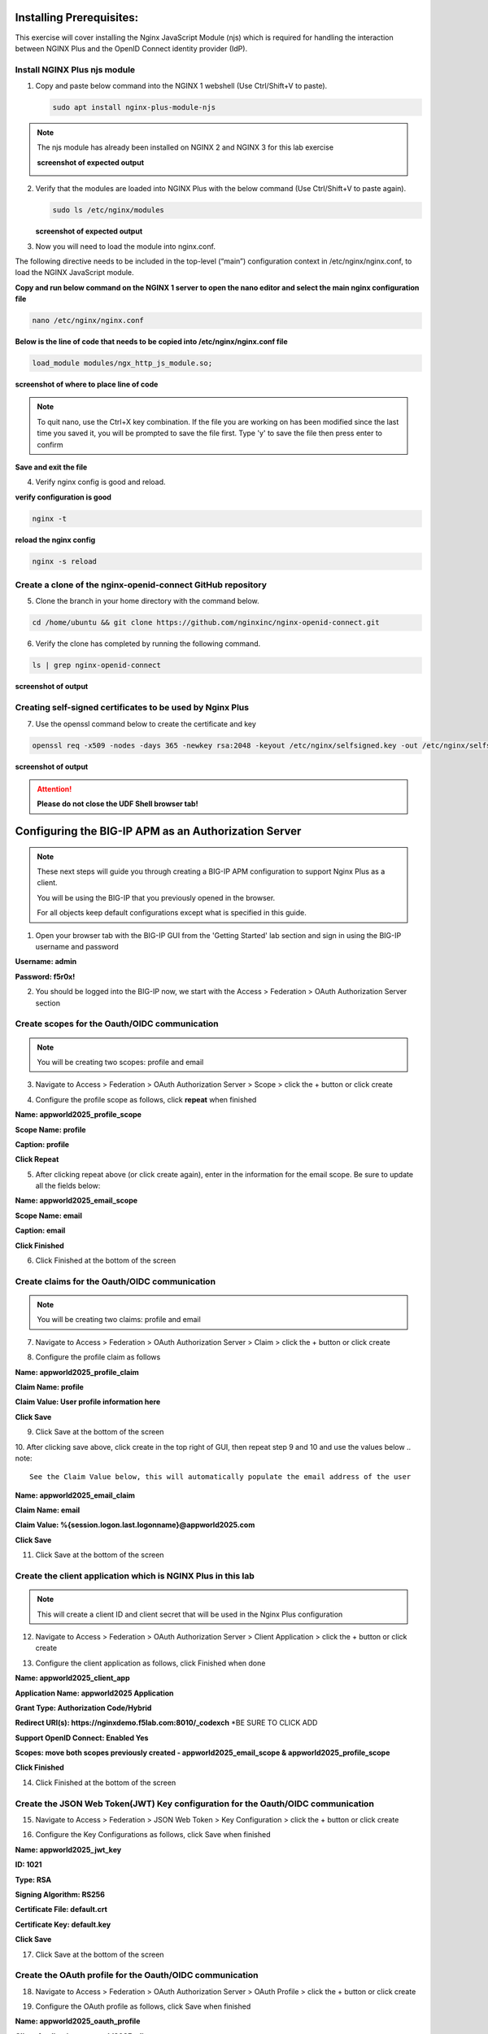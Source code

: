 Installing Prerequisites:
=========================

This exercise will cover installing the Nginx JavaScript Module (njs) which is required for handling the interaction between NGINX Plus and the OpenID Connect identity provider (IdP). 

Install NGINX Plus njs module
~~~~~~~~~~~~~~~~~~~~~~~~~~~~~

1. Copy and paste below command into the NGINX 1 webshell (Use Ctrl/Shift+V to paste).

   .. code:: shell

      sudo apt install nginx-plus-module-njs

.. note:: 
   The njs module has already been installed on NGINX 2 and NGINX 3 for this lab exercise

   **screenshot of expected output**

   .. image:: ../images/ualab03.png
      :align: left

2. Verify that the modules are loaded into NGINX Plus with the below command (Use Ctrl/Shift+V to paste again).  

   .. code:: shell
       
      sudo ls /etc/nginx/modules

   **screenshot of expected output**

   .. image:: ../images/ualab04.png
     :align: left
     :width: 800

3. Now you will need to load the module into nginx.conf. 

The following directive needs to be included in the top-level (“main”) configuration context in /etc/nginx/nginx.conf, to load the NGINX JavaScript module.


**Copy and run below command on the NGINX 1 server to open the nano editor and select the main nginx configuration file**


.. code:: shell
    
   nano /etc/nginx/nginx.conf


**Below is the line of code that needs to be copied into /etc/nginx/nginx.conf file**

.. code:: shell
      
   load_module modules/ngx_http_js_module.so;

**screenshot of where to place line of code**

.. image:: ../images/ualab05.png

.. note:: 
   To quit nano, use the Ctrl+X key combination. If the file you are working on has been modified since the last time you saved it, you will be prompted to save the file first. Type 'y' to save the file then press enter to confirm

**Save and exit the file**

4. Verify nginx config is good and reload.
     
**verify configuration is good**
     
.. code:: shell

   nginx -t

**reload the nginx config**

.. code:: shell
      
   nginx -s reload

Create a clone of the nginx-openid-connect GitHub repository
~~~~~~~~~~~~~~~~~~~~~~~~~~~~~~~~~~~~~~~~~~~~~~~~~~~~~~~~~~~~

5. Clone the branch in your home directory with the command below.

.. code:: shell
        
   cd /home/ubuntu && git clone https://github.com/nginxinc/nginx-openid-connect.git

6. Verify the clone has completed by running the following command.  

.. code:: shell

   ls | grep nginx-openid-connect
		
**screenshot of output**
	
.. image:: ../images/OPENID_Connect_verify.jpg
   :width: 400 

Creating self-signed certificates to be used by Nginx Plus
~~~~~~~~~~~~~~~~~~~~~~~~~~~~~~~~~~~~~~~~~~~~~~~~~~~~~~~~~~

7. Use the openssl command below to create the certificate and key

.. code:: shell 

	openssl req -x509 -nodes -days 365 -newkey rsa:2048 -keyout /etc/nginx/selfsigned.key -out /etc/nginx/selfsigned.crt -subj "/C=US/ST=WA/L=Seattle/O=F5/OU=Appworld2025/CN=nginxdemo.f5lab.com"

**screenshot of output**

.. image:: ../images/createSelfSigCertKey.jpg
   :width: 800


.. attention::
   
   **Please do not close the UDF Shell browser tab!**	

Configuring the BIG-IP APM as an Authorization Server
=====================================================
.. note::
   These next steps will guide you through creating a BIG-IP APM configuration to support Nginx Plus as a client.

   You will be using the BIG-IP that you previously opened in the browser.

   For all objects keep default configurations except what is specified in this guide. 
   

1. Open your browser tab with the BIG-IP GUI from the 'Getting Started' lab section and sign in using the BIG-IP username and password

**Username: admin**

**Password: f5r0x!**


.. image:: ../images/mod1_apm_login.jpg

2. You should be logged into the BIG-IP now, we start with the Access > Federation > OAuth Authorization Server section

.. image:: ../images/mod1_apm_navigation.jpg
   
Create scopes for the Oauth/OIDC communication
~~~~~~~~~~~~~~~~~~~~~~~~~~~~~~~~~~~~~~~~~~~~~~
.. note::
   You will be creating two scopes: profile and email


3. Navigate to Access > Federation > OAuth Authorization Server > Scope > click the + button or click create

.. image:: ../images/mod1_apm_scope_create.jpg

4. Configure the profile scope as follows, click **repeat** when finished

**Name: appworld2025_profile_scope**

**Scope Name: profile**

**Caption: profile**

**Click Repeat**


.. image:: ../images/mod1_apm_scope_edit.jpg

5. After clicking repeat above (or click create again), enter in the information for the email scope. Be sure to update all the fields below:

**Name: appworld2025_email_scope**

**Scope Name: email**

**Caption: email**

**Click Finished**


6. Click Finished at the bottom of the screen

Create claims for the Oauth/OIDC communication
~~~~~~~~~~~~~~~~~~~~~~~~~~~~~~~~~~~~~~~~~~~~~~
.. note::
   You will be creating two claims: profile and email

7. Navigate to Access > Federation > OAuth Authorization Server > Claim > click the + button or click create

.. image:: ../images/mod1_apm_claim_create.jpg

8. Configure the profile claim as follows

**Name: appworld2025_profile_claim**

**Claim Name: profile**

**Claim Value: User profile information here**

**Click Save**


9. Click Save at the bottom of the screen

.. image:: ../images/mod1_apm_claim_edit.jpg

10. After clicking save above, click create in the top right of GUI, then repeat step 9 and 10 and use the values below
.. note::
   See the Claim Value below, this will automatically populate the email address of the user

**Name: appworld2025_email_claim**

**Claim Name: email**

**Claim Value: %{session.logon.last.logonname}@appworld2025.com**

**Click Save**


11. Click Save at the bottom of the screen

Create the client application which is NGINX Plus in this lab
~~~~~~~~~~~~~~~~~~~~~~~~~~~~~~~~~~~~~~~~~~~~~~~~~~~~~~~~~~~~~
.. note::
   This will create a client ID and client secret that will be used in the Nginx Plus configuration 


12. Navigate to Access > Federation > OAuth Authorization Server > Client Application > click the + button or click create

.. image:: ../images/mod1_apm_clientApp_create.jpg

13. Configure the client application as follows, click Finished when done

**Name: appworld2025_client_app**

**Application Name: appworld2025 Application**

**Grant Type: Authorization Code/Hybrid**

**Redirect URI(s): https://nginxdemo.f5lab.com:8010/_codexch** *BE SURE TO CLICK ADD

**Support OpenID Connect: Enabled Yes**

**Scopes: move both scopes previously created - appworld2025_email_scope & appworld2025_profile_scope**

**Click Finished**


.. image:: ../images/mod1_apm_clientApp_edit.jpg

14. Click Finished at the bottom of the screen

Create the JSON Web Token(JWT) Key configuration for the Oauth/OIDC communication
~~~~~~~~~~~~~~~~~~~~~~~~~~~~~~~~~~~~~~~~~~~~~~~~~~~~~~~~~~~~~~~~~~~~~~~~~~~~~~~~~

15. Navigate to Access > Federation > JSON Web Token > Key Configuration > click the + button or click create

.. image:: ../images/mod1_apm_jwtKey_create.jpg

16. Configure the Key Configurations as follows, click Save when finished

**Name: appworld2025_jwt_key**

**ID: 1021**

**Type: RSA**

**Signing Algorithm: RS256**

**Certificate File: default.crt**

**Certificate Key: default.key**

**Click Save**


.. image:: ../images/mod1_apm_jwtKey_edit.jpg

17. Click Save at the bottom of the screen

Create the OAuth profile for the Oauth/OIDC communication
~~~~~~~~~~~~~~~~~~~~~~~~~~~~~~~~~~~~~~~~~~~~~~~~~~~~~~~~~

18. Navigate to Access > Federation > OAuth Authorization Server > OAuth Profile > click the + button or click create

.. image:: ../images/mod1_apm_oauthProfile_create.jpg

19. Configure the OAuth profile as follows, click Save when finished

**Name: appworld2025_oauth_profile**

**Client Application: appworld2025_client_app**

**Click the Custom box on the right hand side of the screen**

**Support Opaque Token: Remove the check box selection**

**Support JWT Token: Select the check box**

**Support OpenID Connect: Select the check box**

**Issuer: https://10.1.10.9**

**JWT Primary Key: Select appworld2025_jwt_key**

**ID Token Primary Key: Select appworld2025_jwt_key**

**JWT Claims: Select both appworld2025_email_claim & appworld2025_profile_claim**

**ID Token Claims: Select both appworld2025_email_claim & appworld2025_profile_claim**

**JWT Refresh Token Encryption Secret: f5r0x!**

**Click Finished**

.. image:: ../images/mod1_apm_oauthProfile_edit1.jpg
.. image:: ../images/mod1_apm_oauthProfile_edit2.jpg

20. Click Finished at the bottom of the screen


Create Local User database for the Oauth/OIDC communication
~~~~~~~~~~~~~~~~~~~~~~~~~~~~~~~~~~~~~~~~~~~~~~~~~~~~~~~~~~~

21. Navigate to Access > Authentication > Local User DB > Instances > click the + button or click Create New Instance

.. image:: ../images/mod1_apm_userDb_create.jpg

22. Configure the User database as follows, click Ok when finished

**Name: appworld2025**

**Click OK**

.. image:: ../images/mod1_apm_userDb_edit.jpg

23. Click Ok at the bottom of the screen

Create Local User for the Oauth/OIDC communication
~~~~~~~~~~~~~~~~~~~~~~~~~~~~~~~~~~~~~~~~~~~~~~~~~~

24. Navigate to Access > Authentication > Local User DB > Users > click the + button or click Create New User

.. image:: ../images/mod1_apm_user_create.jpg

25. Configure a User as follows, click Save when finished

**User Name: appworld2025**

**Password: appworld2025**

**Confirm Password: appworld2025**

**Click OK**

.. image:: ../images/mod1_apm_user_edit.jpg

26. Click Ok at the bottom of the screen

Create an Access per-session profile for the Oauth/OIDC communication
~~~~~~~~~~~~~~~~~~~~~~~~~~~~~~~~~~~~~~~~~~~~~~~~~~~~~~~~~~~~~~~~~~~~~~~~~~~

27. Navigate to Access > Profiles/Policies > Access Profiles (Per-Session Policies) > click the + button or click Create

.. image:: ../images/mod1_apm_perSession_create.jpg

**Name: appworld2025_access_profile**

**Profile Type: LTM+APM**

**OAuth Profile: appworld2025_oauth_profile**

**Languages: select English (en)**

**Click Finished**

.. image:: ../images/mod1_apm_perSession_edit.jpg

28. Click Finished at the bottom of the screen

Edit Access profile per-session policy for the Oauth/OIDC communication
~~~~~~~~~~~~~~~~~~~~~~~~~~~~~~~~~~~~~~~~~~~~~~~~~~~~~~~~~~~~~~~~~~~~~~~~~~~
.. note::
   If you exited out of the Access profiles section, navigate to Access > Profiles/Policies > Access Profiles (Per-Session Policies)


29. Once the Access profile is created you will see it in the list of Access Profiles.  Click on Edit under the tab Per-Session Policy.

.. image:: ../images/mod1_apm_perSessionPolicy_create.jpg

30. A new browser tab will open up that should look like this:

.. image:: ../images/mod1_apm_perSessionPolicy_builder1.jpg

31. Click the plus sign to the right of the Start button

.. image:: ../images/mod1_apm_perSessionPolicy_builder2.jpg

32. In the box that pops up, select Logon Page and click Add Item

.. image:: ../images/mod1_apm_perSessionPolicy_builder3.jpg

33. Keep all defaults and select Save

.. image:: ../images/mod1_apm_perSessionPolicy_builder4.jpg

34. Click the plus sign to the right of the Logon Page you just created

.. image:: ../images/mod1_apm_perSessionPolicy_builder5.jpg

35. Select the Authentication tab, select LocalDB Auth, click on Add Item

.. image:: ../images/mod1_apm_perSessionPolicy_builder6.jpg

36. In the field LocalDB Instance select /Common/appworld2025 and then click save

.. image:: ../images/mod1_apm_perSessionPolicy_builder7.jpg

37. Click the plus sign on the successful branch to the right of the LocalDb Auth

.. image:: ../images/mod1_apm_perSessionPolicy_builder8.jpg

38. Select the Authentication tab, select OAuth Authorization, click on Add Item

.. image:: ../images/mod1_apm_perSessionPolicy_builder9.jpg

39. Keep all defaults and select Save

.. image:: ../images/mod1_apm_perSessionPolicy_builder10.jpg

40. Click on the top Deny ending

.. image:: ../images/mod1_apm_perSessionPolicy_builder11.jpg

41. Select Allow then click Save

.. image:: ../images/mod1_apm_perSessionPolicy_builder12.jpg

42. Click on Apply Access Policy in the top left of the screen

.. image:: ../images/mod1_apm_perSessionPolicy_builder13.jpg

Create Virtual Server to support the Oauth/OIDC communication
~~~~~~~~~~~~~~~~~~~~~~~~~~~~~~~~~~~~~~~~~~~~~~~~~~~~~~~~~~~~~

43. Return the tab where you have the BIG-IP GUI

44. Navigate to Local Traffic > Virtual Servers > Virtual Server List > click the + button or click Create

.. image:: ../images/mod1_apm_virtual_create.jpg

45. Configure the Virtual server as follows, click **Finished** when done

**Name: appworld2025_vip**

**Destination Address/Mask: 10.1.10.9/32**

**Service Port: 443**

**HTTP Profile (Client): http**

**SSL Profile (Client): select clientssl**

**SSL Profile (Server): select serverssl**

**Access Profile: appworld2025_access_profile**

**Click Finished**

.. image:: ../images/mod1_apm_virtual_edit1.jpg
.. image:: ../images/mod1_apm_virtual_edit2.jpg

46. Click Finished at the bottom of the screen

Obtain the Client ID and Client Secret generated by the BIG-IP
~~~~~~~~~~~~~~~~~~~~~~~~~~~~~~~~~~~~~~~~~~~~~~~~~~~~~~~~~~~~~~
.. note::
   This information will be used by Nginx Plus so the BIG-IP will trust the Nginx Plus client

   You will need to store these values for future use

47. Navigate to Access > Federation > OAuth Authorization Server > Client Application then select the previously created client application "appworld2025_client_app"

.. image:: ../images/mod1_apm_clientApp_get.jpg

48. You will need the following two values to input into your Nginx Plus configuration; the Client ID and Secret.

.. image:: ../images/mod1_apm_clientApp_idSecret.jpg


.. attention::
   You are finished with configuring the BIG-IP.

   **Please do not close the BIG-IP browser tab, you will need to use it again.**	


Configure NGINX Plus as the OpenID Connect relying party
========================================================

1. Now go back to the NGINX 1 UDF Shell browser tab that you have open. You are going to run a configuration script.

Please copy and paste the below command into the webshell  **DON'T FORGET TO REPLACE THE CLIENT ID AND SECRET FOR THE CODE BELOW** (use the 'Client Secret' note that you made earlier to help build the correct command syntax).

**YOURCLIENTID: <get_from_bigip>**

**YOURCLIENTSECRET: <get_from_bigip>**

.. code:: shell

	./nginx-openid-connect/configure.sh -h nginxdemo.f5lab.com -k request -i <YOURCLIENTID> -s <YOURCLIENTSECRET> -x https://10.1.10.9/f5-oauth2/v1/.well-known/openid-configuration

**screenshot of output**

.. image:: ../images/nginx_config_script.png
	:width: 1200

.. note:: Information on switches being used in script:

	 echo " -h | --host <server_name>           # Configure for specific host (server FQDN)"
    
	 echo " -k | --auth_jwt_key <file|request>  # Use auth_jwt_key_file (default) or auth_jwt_key_request"
    
	 echo " -i | --client_id <id>               # Client ID as obtained from OpenID Connect Provider"
	 
	 echo " -s | --client_secret <secret>       # Client secret as obtained from OpenID Connect Provider"
    
	 echo " -p | --pkce_enable                  # Enable PKCE for this client"
    
	 echo " -x | --insecure                     # Do not verify IdP's SSL certificate"


2. Change Directory.

.. code:: shell
	
	cd ./nginx-openid-connect/

3. Now that you are in the nginx-openid-connect directory, use the provided command to copy the below files.

frontend.conf  openid_connect.js  openid_connect.server_conf  openid_connect_configuration.conf

.. code:: shell

	cp frontend.conf openid_connect.js openid_connect.server_conf openid_connect_configuration.conf /etc/nginx/conf.d/

4. After copying files change directory to '/etc/nginx/conf.d/'.

.. code:: shell 

	cd /etc/nginx/conf.d/

5. Using Nano edit the 'frontend.conf' file.

.. code:: shell

	nano frontend.conf

6. Update or add to the configuration as shown below:
   
   **server 10.1.1.4:8081;**

   **listen 8010 ssl; # Use SSL/TLS in production**

   **server_name nginxdemo.f5lab.com;**

   **ssl_certificate /etc/nginx/selfsigned.crt;**

   **ssl_certificate_key /etc/nginx/selfsigned.key;**

   **ssl_protocols TLSv1.2 TLSv1.3;**

.. image:: ../images/frontend_conf2.jpg
	
**save file and close**

7. Using Nano edit the 'openid_connect.server_conf' file.

.. code:: shell

	nano openid_connect.server_conf

8. Update the resolver to use local host file as shown below. 

.. image:: ../images/host_lookup.png

**save and close file**

.. note:: 

	We are using the host file because this is a lab, so make sure to put in the LDNS server for the resolver

9. Using Nano edit the openid_connect_configuration.conf.

.. code:: shell

	nano openid_connect_configuration.conf

10. scroll down and modify the **$oidc_authz_extra_args** section, add the following above the default entry: nginxdemo.f5lab.com "token_content_type=jwt" ; look at the example below.  **Do not forget to add the quotation marks!**

**screenshot of output**

.. image:: ../images/nginx_openConnecConfig_extraArgs.jpg

Then scroll down and modify the **$oidc_client_secret** from 0 to "yourclientsecret" from the earlier step, to look like the example below.  **Do not forget to add the quotation marks!**

**screenshot of output**

.. image:: ../images/save_secret.png

Then scroll down further and add the keyword "**sync**" to the first three '**keyval_zone**' variables at the bottom of the file, so that it looks like below.

**screenshot of output**

.. image:: ../images/keyval_zone.jpg
   :width: 1000

**save and close file**

11. Reload Nginx.

.. code:: shell

	nginx -s reload

.. note:: 

   Please leave the NGINX 1 server webshell connection open!

Testing the config
==================

Now that everything is done lets test the config!  Please go back to the Firefox tab on your local browser.

1. Clear recent history and cookies from the browser (under Privacy & Security on the Firefox Settings tab).

.. image:: ../images/clear_cookies.png

2. While still in Firefox, open a new tab and type http://nginxdemo.f5lab.com:8010 into the browser and launch the page.

.. image:: ../images/test_oidc.png

Notice you'll be redirected to the IdP for login. 

3. Once on the IdP page put in the credentials for the user you created. user01 with password appworld2024 (do not save the credentials, if prompted).

.. image:: ../images/auth_login.png

You should now see the webservice! You've been logged in and the browser has been issued a JWT Token establishing identity!  You can view the token by clicking 'More tools' and 'Web Developer Tools' in the Firefox Settings menu, then selecting the 'Storage' tab and highlighting "auth_token".

.. image:: ../images/verificaion_webservice.png



Manage NGINX Plus with Instance Manager
=======================================

The OIDC authentication is working correctly. Now we will manage our NGINX Plus deployment with Instance Manager.

1. Open a new tab in Firefox and put https://nim.f5lab.com into the browser url field and launch the page (accept the risk and continue).

.. image:: ../images/nms_login-w.jpg

2. Sign into Instance Manager as admin. The username/password are saved in the browser so the fields should autopopulate.

.. image:: ../images/nms_admin_login-w.jpg

3. Once you are signed in, click on the 'Instance Manager' module.

.. image:: ../images/nms_modules-w.jpg

.. note::
   If you prefer the 'Dark Mode' interface, select it from the 'Account' menu in the upper right corner of the page

.. image:: ../images/Dark_Mode.jpg
   :width: 250

4. Once directed to main console page of NGINX Instance Manager, click on 'Instances' and you will see the instructions on how to add NGINX instances to Instance Manager.

.. image:: ../images/instance_manager_main-w.jpg

5. Copy and run the below command on the NGINX 1 server to install the agent.

.. code:: shell

	curl -k https://nim.f5lab.com/install/nginx-agent | sudo sh

6. Once the installation is complete, start the nginx agent.

.. code:: shell

	sudo systemctl start nginx-agent

7. Now let's refresh the Instance Manager page. We should see the instance under the 'Instances' tab. 

.. image:: ../images/instance_manager_instances-w.jpg


8. Clicking on the instance will show installation details and metrics (these may take a few minutes to correlate).

.. image:: ../images/instance_manager_details-w.jpg  


Create the Nginx Plus Cluster in Instance Manager
~~~~~~~~~~~~~~~~~~~~~~~~~~~~~~~~~~~~~~~~~~~~~~~~~

1. To begin, we need to install the same agent on the new NGINX servers. First open a webshell connection to NGINX 2 and then do the same for NGINX 3 (at this point, you should have all three NGINX servers open in UDF Webshell tabs). 

.. image:: ../images/NGINX-2_webshell.jpg

Copy and run the below command on -both- the NGINX 2 and NGINX 3 servers to install the agent.

.. code:: shell
	
   curl -k https://nim.f5lab.com/install/nginx-agent | sudo sh

2. Once the installation is complete, start the nginx agent on -both- servers.

.. code:: shell
	
   sudo systemctl start nginx-agent

.. note:: 

	Please leave all of the NGINX server webshell connections open!

3. Go back to the Instances Overview in Instance Manager and you should see the new servers.

.. image:: ../images/add_instance-7.jpg

4. Now we'll go back to -all three- NGINX server's webshell connections and create the Instance Group (if the webshell is currently closed for NGINX 1, please reopen it).
   To create the Instance Group, we need to edit the agent-dynamic.conf file and add an instance_group following the steps below for each of the three NGINX servers.

Open the file for editing in nano:

.. code:: shell
	
   nano /var/lib/nginx-agent/agent-dynamic.conf

.. image:: ../images/instance-group-1.jpg
   :width: 500

...add the following to the bottom of the file on each server and Save:

.. code:: shell

   instance_group: default

**screenshot of output**

.. image:: ../images/instance-group-2.jpg
   :width: 600

...and then restart the agent on each of the three servers.

.. code:: shell
	
   sudo systemctl restart nginx-agent

.. image:: ../images/instance-group-3.jpg
   :width: 500

**In order to make sure our new cluster is performant, we need to sync the authentication tokens between the instances.**

5. First, open nginx.conf on -all three- NGINX servers using the command below.

.. code:: shell
	
   nano /etc/nginx/nginx.conf

6. Then add the 'stream' block below to the configuration, just before the 'http' block.

.. attention::

   **The server 'listen' directive needs to match the IP address of each server.  The example below shows 10.1.10.6, which is correct for NGINX 1.  For NGINX 2, change this to 10.1.10.7 and for NGINX 3, change it to 10.1.10.8.** 
   
.. code:: shell
	
   stream {
   resolver 127.0.0.53 valid=20s;
    server {
        listen 10.1.10.6:9000;
        zone_sync;
        zone_sync_server 10.1.10.6:9000;
        zone_sync_server 10.1.10.7:9000;
        zone_sync_server 10.1.10.8:9000;
      }
   }

**screenshot of output**

.. image:: ../images/stream_block.jpg
   :width: 500

**save and close file**

7. Reload NGINX on -all three- servers.

.. code:: shell

   nginx -s reload   

You should now see an **Instance Group** named 'default' in the Instance Manager. 
   
   .. image:: ../images/instance-group-4.jpg

8.  Now we will go back to UDF and select 'Access' --> 'TMUI' to log on to the BIG-IP (admin:f5r0x!) in order to test and validate the configuration.  

   .. image:: ../images/BIG-IP_Access.jpg
   .. image:: ../images/big-ip-2.jpg

9. Navigate to DNS > GSLB > Pools > Pool List and select 'gslbPool'.

   .. image:: ../images/big-ip-3.jpg
   .. image:: ../images/big-ip-3.5.jpg

10. Click the 'Statistics' tab and you'll see that only 'nginx1' is currently enabled and has 'Preferred' resolutions listed under 'Load Balancing'.

   .. image:: ../images/big-ip-4.jpg
   .. image:: ../images/big-ip-4.5.jpg

11. Click the 'back' button on your web browser to get back to the 'gslbPool.  This time select the 'Members' tab.

   .. image:: ../images/big-ip-5.jpg

12. Here we will check the boxes next to 'nginx2' and 'nginx3' and click 'Enable' to add them in to the load balancing pool.
    Refresh the page by clicking the 'Members' tab again and you will see the new members become active (it may take several seconds).
    Now click the 'Statistics' tab again and we are ready to test the configuation.

   .. image:: ../images/big-ip-6.jpg

13. Go back to Firefox, open a new tab, and navigate to http://nginxdemo.f5lab.com:8010 again.
    Log back in as user01 with password: appworld2024, as needed.

   .. image:: ../images/test-gslb-1.jpg

14. Go back to the BIG-IP and refresh the page (Ctrl-F5) to verify that the successful login was performed by one of the other NGINX servers, in this case, nginx2.

   .. image:: ../images/test-gslb-2.jpg

15. Refresh the page in Firefox several times (Ctrl-R) and then refresh the BIG-IP Statistics again (Ctrl-F5) to confirm that the load balancing is leveraging each of the NGINX servers.

   .. image:: ../images/test-gslb-3.jpg
    
16. Finally, validate the configuration by running the command below on -each of the three- NGINX Plus servers to confirm that the access token has synchronized.

.. code:: shell

   curl -i http://localhost:8010/api/8/http/keyvals/oidc_access_tokens

For example, below we see the access token on nginx-2. Run the same command on nginx-1 and nginx-3 and you should see the same token.

.. image:: ../images/nginx-2_validate_token.jpg


**Congratulations, you have successfully completed the lab!**





